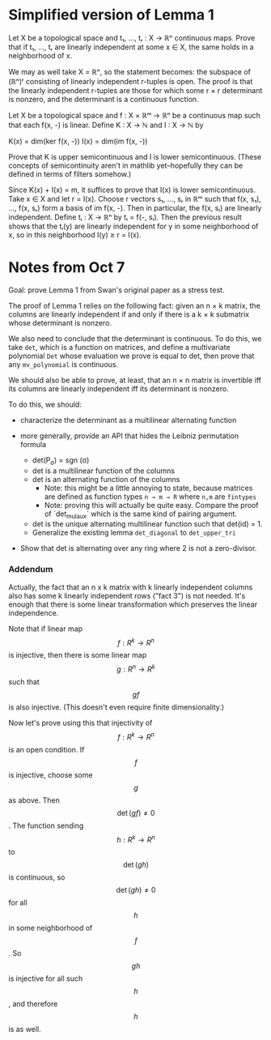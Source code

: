 * Simplified version of Lemma 1
Let X be a topological space and t₁, ..., tᵣ : X → ℝⁿ continuous maps. Prove that if t₁, ..., tᵣ are linearly independent at some x ∈ X, the same holds in a neighborhood of x.

We may as well take X = ℝⁿ, so the statement becomes: the subspace of (ℝⁿ)ʳ consisting of linearly independent r-tuples is open. The proof is that the linearly independent r-tuples are those for which some r × r determinant is nonzero, and the determinant is a continuous function.

Let X be a topological space and f : X × ℝᵐ → ℝⁿ be a continuous map such that each f(x, -) is linear. Define K : X → ℕ and I : X → ℕ by

K(x) = dim(ker f(x, -))
I(x) = dim(im f(x, -))

Prove that K is upper semicontinuous and I is lower semicontinuous. (These concepts of semicontinuity aren't in mathlib yet--hopefully they can be defined in terms of filters somehow.)

Since K(x) + I(x) = m, it suffices to prove that I(x) is lower semicontinuous. Take x ∈ X and let r = I(x). Choose r vectors s₁, ..., sᵣ in ℝᵐ such that f(x, s₁), ..., f(x, sᵣ) form a basis of im f(x, -). Then in particular, the f(x, sᵢ) are linearly independent. Define tᵢ : X → ℝⁿ by tᵢ = f(-, sᵢ). Then the previous result shows that the tᵢ(y) are linearly independent for y in some neighborhood of x, so in this neighborhood I(y) ≥ r = I(x).

* Notes from Oct 7
Goal: prove Lemma 1 from Swan's original paper as a stress test.

The proof of Lemma 1 relies on the following fact: given an n × k matrix, the columns are linearly independent if and only if there is a k × k submatrix whose determinant is nonzero.

We also need to conclude that the determinant is continuous. To do this, we take ~det~, which is a function on matrices, and define a multivariate polynomial ~Det~ whose evaluation we prove is equal to det, then prove that any ~mv_polynomial~ is continuous.

We should also be able to prove, at least, that an n × n matrix is invertible iff its columns are linearly independent iff its determinant is nonzero.

To do this, we should:
 - characterize the determinant as a multilinear alternating function

 - more generally, provide an API that hides the Leibniz permutation formula
   - det(P_{σ}) = sgn (σ)
   - det is a multilinear function of the columns
   - det is an alternating function of the columns
     - Note: this might be a little annoying to state, because matrices are defined as function types ~n → m → R~ where ~n,m~ are ~fintypes~
     - Note: proving this will actually be quite easy. Compare the proof of `det_mul_aux` which is the same kind of pairing argument.
   - det is the unique alternating multilinear function such that det(id) = 1.
   - Generalize the existing lemma ~det_diagonal~ to ~det_upper_tri~

 - Show that det is alternating over any ring where 2 is not a zero-divisor.
*** Addendum
Actually, the fact that an n x k matrix with k linearly independent columns also has some k linearly independent rows ("fact 3") is not needed. It's enough that there is some linear transformation which preserves the linear independence.

Note that if linear map $$f : R^k \to R^n$$ is injective, then there is some linear map $$g : R^n \to R^k$$ such that $$gf$$ is also injective. (This doesn't even require finite dimensionality.)

Now let's prove using this that injectivity of $$f : R^k \to R^n$$ is an open condition. If $$f$$ is injective, choose some $$g$$ as above. Then $$\det (gf) \ne 0$$. The function sending $$h : R^k \to R^n$$ to $$\det (gh)$$ is continuous, so $$\det (gh) \ne 0$$ for all $$h$$ in some neighborhood of $$f$$. So $$gh$$ is injective for all such $$h$$, and therefore $$h$$ is as well.

